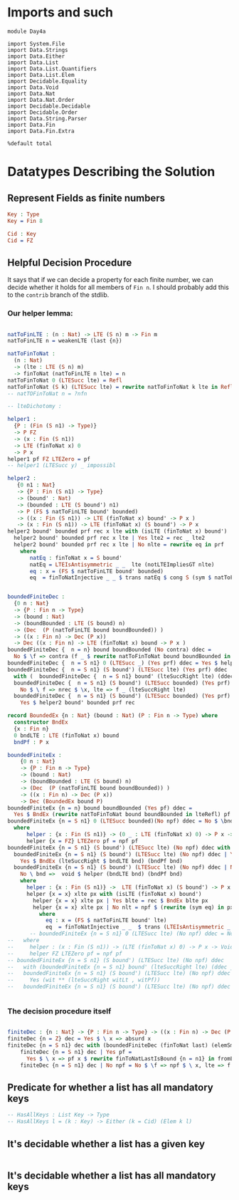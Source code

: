 * Imports and such

#+begin_src idris2
  module Day4a

  import System.File
  import Data.Strings
  import Data.Either
  import Data.List
  import Data.List.Quantifiers
  import Data.List.Elem
  import Decidable.Equality
  import Data.Void
  import Data.Nat
  import Data.Nat.Order
  import Decidable.Decidable
  import Decidable.Order
  import Data.String.Parser
  import Data.Fin
  import Data.Fin.Extra

  %default total
#+end_src

* Datatypes Describing the Solution

** Represent Fields as finite numbers
#+begin_src idris
  Key : Type
  Key = Fin 8

  Cid : Key
  Cid = FZ
#+end_src

** Helpful Decision Procedure
   It says that if we can decide a property for each finite number,
   we can decide whether it holds for all members of ~Fin n~.
   I should probably add this to the ~contrib~ branch of the stdlib.

*** Our helper lemma:
#+begin_src idris

  natToFinLTE : (n : Nat) -> LTE (S n) m -> Fin m
  natToFinLTE n = weakenLTE (last {n})

  natToFinToNat :
    (n : Nat)
    -> (lte : LTE (S n) m)
    -> finToNat (natToFinLTE n lte) = n
  natToFinToNat 0 (LTESucc lte) = Refl
  natToFinToNat (S k) (LTESucc lte) = rewrite natToFinToNat k lte in Refl
  -- natTOFinToNat n = ?nfn

  -- lteDichotomy :

  helper1 :
    {P : (Fin (S n1) -> Type)}
    -> P FZ
    -> (x : Fin (S n1))
    -> LTE (finToNat x) 0
    -> P x
  helper1 pf FZ LTEZero = pf
  -- helper1 (LTESucc y) _ impossibl

  helper2 :
     {0 n1 : Nat}
     -> {P : Fin (S n1) -> Type}
     -> (bound' : Nat)
     -> (bounded : LTE (S bound') n1)
     -> P (FS $ natToFinLTE bound' bounded)
     -> ((x : Fin (S n1)) -> LTE (finToNat x) bound' -> P x )
     -> (x : Fin (S n1)) -> LTE (finToNat x) (S bound') -> P x
  helper2 bound' bounded prf rec x lte with (isLTE (finToNat x) bound')
    helper2 bound' bounded prf rec x lte | Yes lte2 = rec _ lte2
    helper2 bound' bounded prf rec x lte | No nlte = rewrite eq in prf
      where
         natEq : finToNat x = S bound'
         natEq = LTEIsAntisymmetric _ _  lte (notLTEImpliesGT nlte)
         eq : x = (FS $ natToFinLTE bound' bounded)
         eq  = finToNatInjective _ _ $ trans natEq $ cong S (sym $ natToFinToNat _ _)


  boundedFiniteDec :
    {0 n : Nat}
    -> {P : Fin n -> Type}
    -> (bound : Nat)
    -> (boundBounded : LTE (S bound) n)
    -> (Dec  (P (natToFinLTE bound boundBounded)) )
    -> ((x : Fin n) -> Dec (P x))
    -> Dec ((x : Fin n) -> LTE (finToNat x) bound -> P x )
  boundedFiniteDec {  n = n} bound boundBounded (No contra) ddec =
    No $ \f => contra (f _ $ rewrite natToFinToNat bound boundBounded in lteRefl)
  boundedFiniteDec {  n = S n1} 0 (LTESucc _) (Yes prf) ddec = Yes $ helper1 prf
  boundedFiniteDec {  n = S n1} (S bound') (LTESucc lte) (Yes prf) ddec
    with (  boundedFiniteDec {  n = S n1} bound' (lteSuccRight lte) (ddec _) ddec)
    boundedFiniteDec {  n = S n1} (S bound') (LTESucc bounded) (Yes prf) ddec | No nrec =
      No $ \ f => nrec $ \x, lte => f _ (lteSuccRight lte)
    boundedFiniteDec {  n = S n1} (S bound') (LTESucc bounded) (Yes prf) ddec | Yes rec =
      Yes $ helper2 bound' bounded prf rec

  record BoundedEx {n : Nat} (bound : Nat) (P : Fin n -> Type) where
    constructor BndEx
    {x : Fin n}
    0 bndLTE : LTE (finToNat x) bound
    bndPf : P x

  boundedFiniteEx :
      {0 n : Nat}
      -> {P : Fin n -> Type}
      -> (bound : Nat)
      -> (boundBounded : LTE (S bound) n)
      -> (Dec  (P (natToFinLTE bound boundBounded)) )
      -> ((x : Fin n) -> Dec (P x))
      -> Dec (BoundedEx bound P)
  boundedFiniteEx {n = n} bound boundBounded (Yes pf) ddec =
    Yes $ BndEx (rewrite natToFinToNat bound boundBounded in lteRefl) pf
  boundedFiniteEx {n = S n1} 0 (LTESucc bounded)(No npf) ddec = No $ \bnd => helper (bndLTE bnd) (bndPf bnd)
    where
        helper : {x : Fin (S n1)} -> (0 _ : LTE (finToNat x) 0) -> P x -> Void
        helper {x = FZ} LTEZero pf = npf pf
  boundedFiniteEx {n = S n1} (S bound') (LTESucc lte) (No npf) ddec with (boundedFiniteEx {  n = S n1} bound' (lteSuccRight lte) (ddec _) ddec)
    boundedFiniteEx {n = S n1} (S bound') (LTESucc lte) (No npf) ddec | Yes bnd =
      Yes $ BndEx (lteSuccRight $ bndLTE bnd) (bndPf bnd)
    boundedFiniteEx {n = S n1} (S bound') (LTESucc lte) (No npf) ddec | No rec =
      No \ bnd =>  void $ helper (bndLTE bnd) (bndPf bnd)
      where
        helper : {x : Fin (S n1)} ->  LTE (finToNat x) (S bound') -> P x -> Void
        helper {x = x} xlte px with (isLTE (finToNat x) bound')
          helper {x = x} xlte px | Yes blte = rec $ BndEx blte px
          helper {x = x} xlte px | No nlt = npf $ (rewrite (sym eq) in px)
            where
              eq : x = (FS $ natToFinLTE bound' lte)
              eq  = finToNatInjective _ _  $ trans (LTEIsAntisymmetric _ _  xlte (notLTEImpliesGT nlt)) $ cong S (sym $ natToFinToNat _ _)
         -- boundedFiniteEx {n = S n1} 0 (LTESucc lte) (No npf) ddec = No \ triple => helper (fst triple) (fst (snd triple)) (snd (snd triple))
  --   where
  --     helper : (x : Fin (S n1)) -> (LTE (finToNat x) 0) -> P x -> Void
  --     helper FZ LTEZero pf = npf pf
  -- boundedFiniteEx {n = S n1} (S bound') (LTESucc lte) (No npf) ddec
  --   with (boundedFiniteEx {n = S n1} bound' (lteSuccRight lte) (ddec _) ddec)
  --   boundedFiniteEx {n = S n1} (S bound') (LTESucc lte) (No npf) ddec | Yes (wit ** (witLt , witPf)) =
  --     Yes (wit ** (lteSuccRight witLt , witPf))
  --   boundedFiniteEx {n = S n1} (S bound') (LTESucc lte) (No npf) ddec | No rec = ?rhs2


#+end_src

*** The decision procedure itself

#+begin_src idris

  finiteDec : {n : Nat} -> {P : Fin n -> Type} -> ((x : Fin n) -> Dec (P x)) -> Dec ((x : Fin n) -> P x)
  finiteDec {n = Z} dec = Yes $ \ x => absurd x
  finiteDec {n = S n1} dec with (boundedFiniteDec (finToNat last) (elemSmallerThanBound (last {n = n1})) (dec _) dec)
      finiteDec {n = S n1} dec | Yes pf =
        Yes $ \ x => pf x $ rewrite finToNatLastIsBound {n = n1} in fromLteSucc $ elemSmallerThanBound _
      finiteDec {n = S n1} dec | No npf = No $ \f => npf $ \ x, lte => f x

#+end_src


** Predicate for whether a list has all mandatory keys
#+begin_src idris
  -- HasAllKeys : List Key -> Type
  -- HasAllKeys l = (k : Key) -> Either (k = Cid) (Elem k l)

#+end_src

** It's decidable whether a list has a given key
#+begin_src idris

#+end_src

** It's decidable whether a list has all mandatory keys
